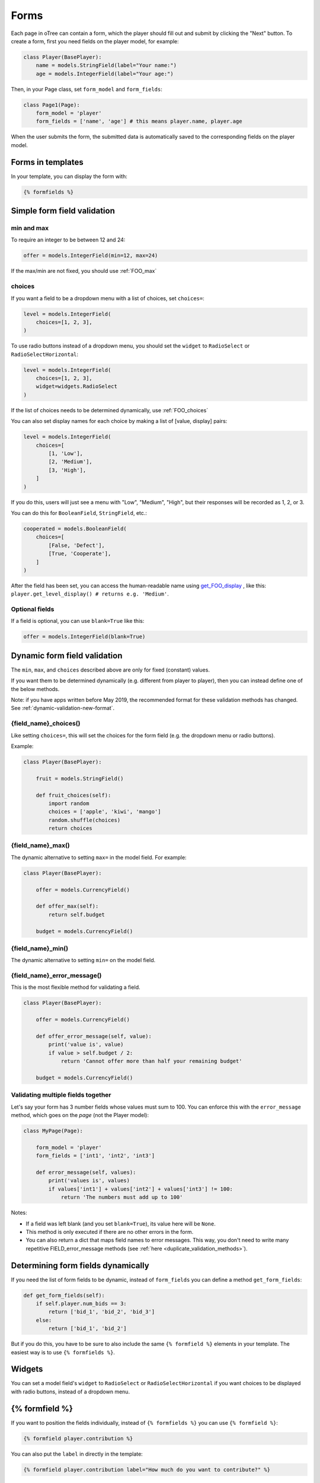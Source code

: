 .. _forms:

Forms
=====

Each page in oTree can contain a form, which the player should fill out
and submit by clicking the "Next" button. To create a form, first
you need fields on the player model, for example:

.. code-block:: python

    class Player(BasePlayer):
        name = models.StringField(label="Your name:")
        age = models.IntegerField(label="Your age:")

Then, in your Page class, set ``form_model`` and ``form_fields``:

.. code-block:: python

    class Page1(Page):
        form_model = 'player'
        form_fields = ['name', 'age'] # this means player.name, player.age

When the user submits the form, the submitted data is automatically
saved to the corresponding fields on the player model.

.. _label:

Forms in templates
------------------

In your template, you can display the form with:

.. code-block:: html+djang0

    {% formfields %}

.. _form-validation:

Simple form field validation
----------------------------

min and max
~~~~~~~~~~~

To require an integer to be between 12 and 24:

.. code-block:: python

    offer = models.IntegerField(min=12, max=24)

If the max/min are not fixed, you should use :ref:`FOO_max`

.. _choices:

choices
~~~~~~~

If you want a field to be a dropdown menu with a list of choices,
set ``choices=``:

.. code-block:: python

    level = models.IntegerField(
        choices=[1, 2, 3],
    )

To use radio buttons instead of a dropdown menu,
you should set the ``widget`` to ``RadioSelect`` or ``RadioSelectHorizontal``:

.. code-block:: python

    level = models.IntegerField(
        choices=[1, 2, 3],
        widget=widgets.RadioSelect
    )

If the list of choices needs to be determined dynamically, use :ref:`FOO_choices`

You can also set display names for each choice
by making a list of [value, display] pairs:

.. code-block:: python

    level = models.IntegerField(
        choices=[
            [1, 'Low'],
            [2, 'Medium'],
            [3, 'High'],
        ]
    )

If you do this, users will just see a menu with "Low", "Medium", "High",
but their responses will be recorded as 1, 2, or 3.

You can do this for ``BooleanField``, ``StringField``, etc.:

.. code-block:: python

    cooperated = models.BooleanField(
        choices=[
            [False, 'Defect'],
            [True, 'Cooperate'],
        ]
    )


After the field has been set, you can access the human-readable name
using
`get_FOO_display <https://docs.djangoproject.com/en/2.2/ref/models/instances/#django.db.models.Model.get_FOO_display>`__
, like this:
``player.get_level_display() # returns e.g. 'Medium'``.

Optional fields
~~~~~~~~~~~~~~~

If a field is optional, you can use ``blank=True`` like this:

.. code-block:: python

    offer = models.IntegerField(blank=True)

.. _dynamic_validation:

Dynamic form field validation
-----------------------------

The ``min``, ``max``, and ``choices`` described above are only
for fixed (constant) values.
 
If you want them to be determined dynamically
(e.g. different from player to player),
then you can instead define one of the below methods.

Note: if you have apps written before May 2019, the recommended format for these validation methods
has changed. See :ref:`dynamic-validation-new-format`.

.. _FOO_choices:

{field_name}_choices()
~~~~~~~~~~~~~~~~~~~~~~

Like setting ``choices=``,
this will set the choices for the form field
(e.g. the dropdown menu or radio buttons).

Example:

.. code-block:: python

    class Player(BasePlayer):

        fruit = models.StringField()

        def fruit_choices(self):
            import random
            choices = ['apple', 'kiwi', 'mango']
            random.shuffle(choices)
            return choices

.. _FOO_max:

{field_name}_max()
~~~~~~~~~~~~~~~~~~

The dynamic alternative to setting ``max=`` in the model field. For example:

.. code-block:: python

    class Player(BasePlayer):

        offer = models.CurrencyField()

        def offer_max(self):
            return self.budget

        budget = models.CurrencyField()


{field_name}_min()
~~~~~~~~~~~~~~~~~~

The dynamic alternative to setting ``min=`` on the model field.

.. _FOO_error_message:

{field_name}_error_message()
~~~~~~~~~~~~~~~~~~~~~~~~~~~~

This is the most flexible method for validating a field.

.. code-block:: python

    class Player(BasePlayer):

        offer = models.CurrencyField()

        def offer_error_message(self, value):
            print('value is', value)
            if value > self.budget / 2:
                return 'Cannot offer more than half your remaining budget'

        budget = models.CurrencyField()


.. _error_message:

Validating multiple fields together
~~~~~~~~~~~~~~~~~~~~~~~~~~~~~~~~~~~

Let's say your form has 3 number fields whose values must sum to 100.
You can enforce this with the ``error_message`` method, which goes on the *page* (not the Player model):

.. code-block:: python

    class MyPage(Page):

        form_model = 'player'
        form_fields = ['int1', 'int2', 'int3']

        def error_message(self, values):
            print('values is', values)
            if values['int1'] + values['int2'] + values['int3'] != 100:
                return 'The numbers must add up to 100'

Notes:

-   If a field was left blank (and you set ``blank=True``), its value here will be ``None``.
-   This method is only executed if there are no other errors in the form.
-   You can also return a dict that maps field names to error messages.
    This way, you don't need to write many repetitive FIELD_error_message methods
    (see :ref:`here <duplicate_validation_methods>`).

.. _get_form_fields:

Determining form fields dynamically
-----------------------------------

If you need the list of form fields to be dynamic, instead of
``form_fields`` you can define a method ``get_form_fields``:

.. code-block:: python

    def get_form_fields(self):
        if self.player.num_bids == 3:
            return ['bid_1', 'bid_2', 'bid_3']
        else:
            return ['bid_1', 'bid_2']

But if you do this, you have to be sure to also include the same
``{% formfield %}`` elements in your template. The easiest way is to use
``{% formfields %}``.

Widgets
-------

You can set a model field's ``widget`` to ``RadioSelect`` or ``RadioSelectHorizontal`` if you want choices
to be displayed with radio buttons, instead of a dropdown menu.


{% formfield %}
---------------

If you want to position the fields individually,
instead of ``{% formfields %}`` you can use ``{% formfield %}``:

.. code-block:: html+djang0

    {% formfield player.contribution %}

You can also put the ``label`` in directly in the template:

.. code-block:: html+djang0

    {% formfield player.contribution label="How much do you want to contribute?" %}



.. _django-forms:

Customizing a field's appearance
--------------------------------

``{% formfields %}`` and ``{% formfield %}`` are easy to use because they automatically output
all necessary parts of a form field (the input, the label, and any error messages),
with Bootstrap styling.

However, if you want more control over the appearance and layout,
you can use Django's manual field rendering. Instead of ``{% formfield player.my_field %}``,
do ``{{ form.my_field }}``, to get just the input element.
Just remember to also include ``{{ form.my_field.errors }}``.

More info `here <https://docs.djangoproject.com/en/2.2/topics/forms/#rendering-fields-manually>`__.

.. _radio-table:
.. _subwidgets:

Example: Radio buttons in tables and other custom layouts
~~~~~~~~~~~~~~~~~~~~~~~~~~~~~~~~~~~~~~~~~~~~~~~~~~~~~~~~~

Let's say you have a set of ``IntegerField`` in your model:

.. code-block:: python

    class Player(BasePlayer):

        offer_1 = models.IntegerField(widget=widgets.RadioSelect, choices=[1,2,3])
        offer_2 = models.IntegerField(widget=widgets.RadioSelect, choices=[1,2,3])
        offer_3 = models.IntegerField(widget=widgets.RadioSelect, choices=[1,2,3])
        offer_4 = models.IntegerField(widget=widgets.RadioSelect, choices=[1,2,3])
        offer_5 = models.IntegerField(widget=widgets.RadioSelect, choices=[1,2,3])

And you'd like to present them as a likert scale, where each option is
in a separate column.

(First, try to reduce the code duplication in models.py by following
the instructions in :ref:`many-fields`.)

Because the options must be in separate table cells,
the ordinary ``RadioSelectHorizontal`` widget will not work here.

Instead, you should simply loop over the choices in the field as follows:

.. code-block:: html+djang0

    <tr>
        <td>{{ form.offer_1.label }}</td>
        {% for choice in form.offer_1 %}
            <td>{{ choice }}</td>
        {% endfor %}
    </tr>

If you have many fields with the same number of choices,
you can arrange them in a table:

.. code-block:: html+djang0

    <table class="table">
        {% for field in form %}
            <tr>
                <th>{{ field.label }}</th>
                {% for choice in field %}
                    <td>{{ choice }}</td>
                {% endfor %}
            </tr>
        {% endfor %}
    </table>

You can also get choices individually by using their 0-based index,
e.g. ``{{ form.my_field.0 }}`` gives you the radio button of the first choice.
For more granular control, as described `here <https://docs.djangoproject.com/en/2.2/ref/forms/widgets/#radioselect>`__,
you can use the ``choice_label`` and ``tag`` attributes on a field choice.


.. _raw_html:

Raw HTML widgets
----------------

If ``{% formfields %}`` and :ref:`manual field rendering <django-forms>`
don't give you the appearance you want,
you can write your own widget in raw HTML.
However, you will lose the convenient features handled
automatically by oTree. For example, if the form has an error and the page
re-loads, all entries by the user may be wiped out.

First, add an ``<input>`` element.
For example, if your ``form_fields`` includes ``my_field``,
you can do ``<input name="my_field" type="checkbox" />``
(some other common types are ``radio``, ``text``, ``number``, and ``range``).

Second, you should usually include ``{{ form.my_field.errors }}``,
so that if the participant submits an incorrect or missing value),
they can see the error message.


Raw HTML example: slider
~~~~~~~~~~~~~~~~~~~~~~~~

If you want a slider, instead of ``{% formfields %}``,
put HTML like this in your template:

.. code-block:: html

    <label class="col-form-label">
        Pizza is the best food:
    </label>

    <div class="input-group">
        <div class="input-group-prepend">
            <span class="input-group-text">Disagree</span>
        </div>

        <input type="range" name="pizza" min="-2" max="2" step="1">

        <div class="input-group-append">
            <span class="input-group-text">Agree</span>
        </div>
    </div>

If you want to show the current numeric value, or hide the knob until the slider is clicked
(to avoid anchoring), you could do that with JavaScript,
but consider using the ``RadioSelectHorizontal`` widget instead.

(oTree also has a ``Slider`` widget but its customizability is limited.)

Raw HTML example: custom user interface with JavaScript
~~~~~~~~~~~~~~~~~~~~~~~~~~~~~~~~~~~~~~~~~~~~~~~~~~~~~~~

Let's say you don't want users to fill out form fields,
but instead interact with some sort of visual app, like a clicking on a chart
or playing a graphical game. Or, you want to record extra data like how long
they spent on part of the page, how many times they clicked, etc.

You can build these interfaces in any front-end framework you want.
Simple ones can be done with plain JavaScript; more complex ones would use something
like React, Vue.js, or jsPsych.

Then, use JavaScript to record the relevant data points and store it in a
hidden form field. For example:

.. code-block:: python

    # Player class
    my_hidden_input = models.IntegerField()

    # page
    form_fields = ['my_hidden_input']

    # HTML template
    <input type="hidden" name="my_hidden_input" />

Then use JavaScript to set the value of that input:

.. code-block:: javascript

    document.querySelector('[name=my_hidden_input]').value = 42;

When the page is submitted, the value of your hidden input will be recorded
in oTree like any other form field.

Buttons
-------

Button that submits the form
~~~~~~~~~~~~~~~~~~~~~~~~~~~~

If your page only contains 1 decision,
you could omit the ``{% next_button %}``
and instead have the user click on one of several buttons
to go to the next page.

For example, let's say your Player model has ``offer_accepted = models.BooleanField()``,
and rather than a radio button you'd like to present it as a button like this:

.. image:: _static/forms/yes-no-buttons.png
    :align: center

First, put ``offer_accepted`` in your Page's ``form_fields`` as usual.
Then put this code in the template:

.. code-block:: html+djang0

    <p>Do you wish to accept the offer?</p>
    <div>
        <button name="offer_accepted" value="True">Yes</button>
        <button name="offer_accepted" value="False">No</button>
    </div>

You can use this technique for any type of field,
not just ``BooleanField``.

Button that doesn't submit the form
~~~~~~~~~~~~~~~~~~~~~~~~~~~~~~~~~~~

If the button has some purpose other than submitting the form,
add ``type="button"``:

.. code-block:: html+djang0

    <button>
        Clicking this will submit the form
    </button>

    <button type="button">
        Clicking this will not submit the form
    </button>


Miscellaneous & advanced
------------------------

Form fields with dynamic labels
~~~~~~~~~~~~~~~~~~~~~~~~~~~~~~~

If the label should contain a variable, you can construct the string in your page:

.. code-block:: python

    class Contribute(Page):
        form_model = 'player'
        form_fields = ['contribution']

        def vars_for_template(self):
            return dict(
                contribution_label='How much of your {} do you want to contribute?'.format(self.player.endowment)
            )

Then, in the template:

.. code-block:: html+djang0

    {% formfield player.contribution label=contribution_label %}

If you use this technique, you may also want to use :ref:`dynamic_validation`.
